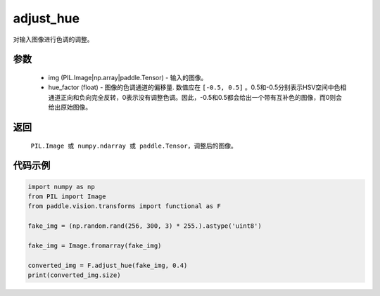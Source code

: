 .. _cn_api_vision_transforms_adjust_hue:

adjust_hue
-------------------------------

.. py:function:: paddle.vision.transforms.adjust_hue(img, hue_factor)

对输入图像进行色调的调整。

参数
:::::::::

    - img (PIL.Image|np.array|paddle.Tensor) - 输入的图像。
    - hue_factor (float) - 图像的色调通道的偏移量. 数值应在 ``[-0.5, 0.5]`` 。0.5和-0.5分别表示HSV空间中色相通道正向和负向完全反转，0表示没有调整色调。因此，-0.5和0.5都会给出一个带有互补色的图像，而0则会给出原始图像。

返回
:::::::::

    ``PIL.Image 或 numpy.ndarray 或 paddle.Tensor``，调整后的图像。

代码示例
:::::::::

.. code-block:: python

    import numpy as np
    from PIL import Image
    from paddle.vision.transforms import functional as F

    fake_img = (np.random.rand(256, 300, 3) * 255.).astype('uint8')

    fake_img = Image.fromarray(fake_img)

    converted_img = F.adjust_hue(fake_img, 0.4)
    print(converted_img.size)
        

